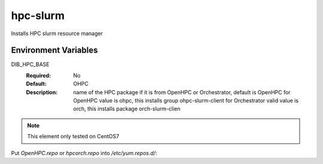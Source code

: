 ============
hpc-slurm
============

Installs HPC slurm resource manager

Environment Variables
---------------------

DIB_HPC_BASE
  :Required: No
  :Default: OHPC
  :Description: name of the HPC package if it is from OpenHPC or Orchestrator, default is OpenHPC 
    for OpenHPC value is ohpc, this installs group ohpc-slurm-client
    for Orchestrator valid value is orch, this installs package orch-slurm-clien

.. note::
    This element only tested on CentOS7

Put `OpenHPC.repo` or `hpcorch.repo` into `/etc/yum.repos.d/`::

